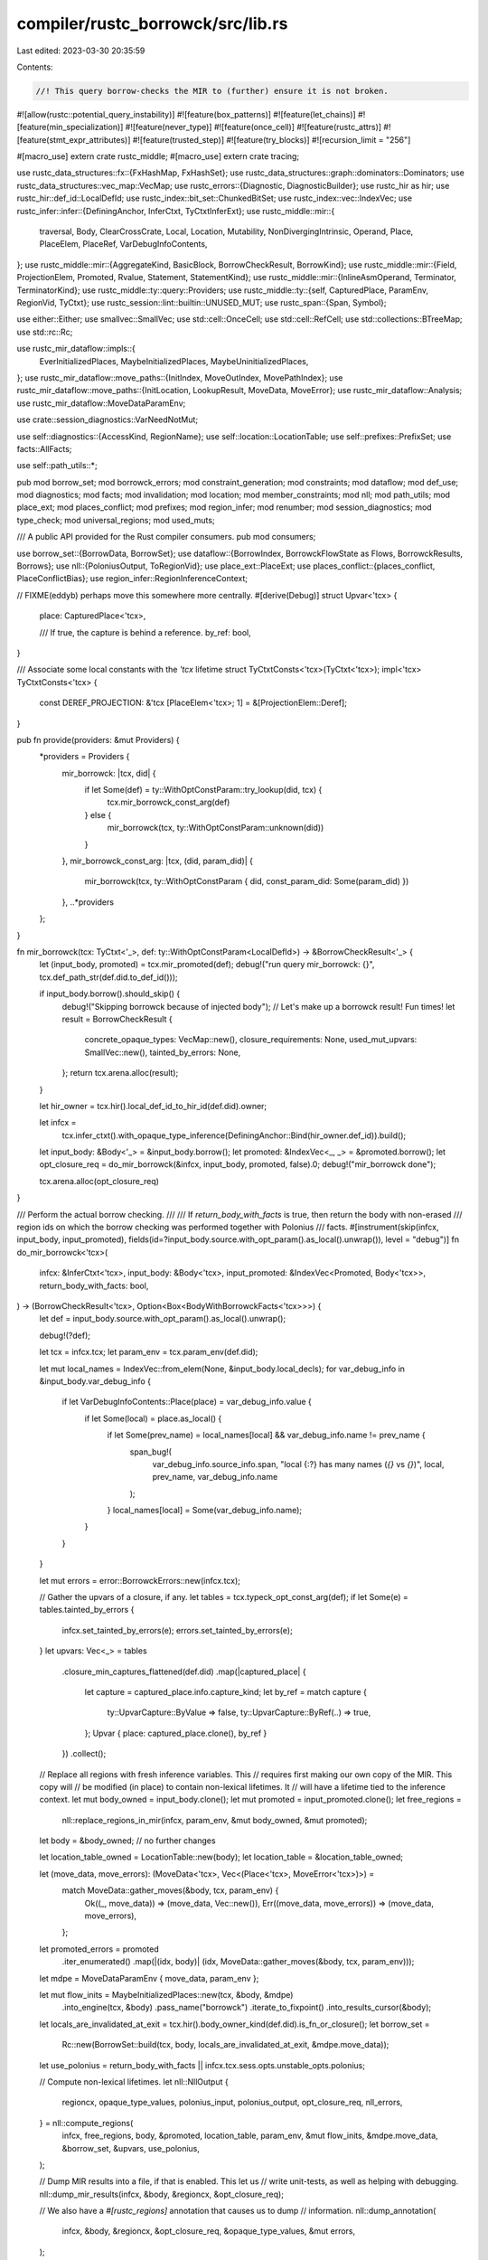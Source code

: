 compiler/rustc_borrowck/src/lib.rs
==================================

Last edited: 2023-03-30 20:35:59

Contents:

.. code-block:: rs

    //! This query borrow-checks the MIR to (further) ensure it is not broken.

#![allow(rustc::potential_query_instability)]
#![feature(box_patterns)]
#![feature(let_chains)]
#![feature(min_specialization)]
#![feature(never_type)]
#![feature(once_cell)]
#![feature(rustc_attrs)]
#![feature(stmt_expr_attributes)]
#![feature(trusted_step)]
#![feature(try_blocks)]
#![recursion_limit = "256"]

#[macro_use]
extern crate rustc_middle;
#[macro_use]
extern crate tracing;

use rustc_data_structures::fx::{FxHashMap, FxHashSet};
use rustc_data_structures::graph::dominators::Dominators;
use rustc_data_structures::vec_map::VecMap;
use rustc_errors::{Diagnostic, DiagnosticBuilder};
use rustc_hir as hir;
use rustc_hir::def_id::LocalDefId;
use rustc_index::bit_set::ChunkedBitSet;
use rustc_index::vec::IndexVec;
use rustc_infer::infer::{DefiningAnchor, InferCtxt, TyCtxtInferExt};
use rustc_middle::mir::{
    traversal, Body, ClearCrossCrate, Local, Location, Mutability, NonDivergingIntrinsic, Operand,
    Place, PlaceElem, PlaceRef, VarDebugInfoContents,
};
use rustc_middle::mir::{AggregateKind, BasicBlock, BorrowCheckResult, BorrowKind};
use rustc_middle::mir::{Field, ProjectionElem, Promoted, Rvalue, Statement, StatementKind};
use rustc_middle::mir::{InlineAsmOperand, Terminator, TerminatorKind};
use rustc_middle::ty::query::Providers;
use rustc_middle::ty::{self, CapturedPlace, ParamEnv, RegionVid, TyCtxt};
use rustc_session::lint::builtin::UNUSED_MUT;
use rustc_span::{Span, Symbol};

use either::Either;
use smallvec::SmallVec;
use std::cell::OnceCell;
use std::cell::RefCell;
use std::collections::BTreeMap;
use std::rc::Rc;

use rustc_mir_dataflow::impls::{
    EverInitializedPlaces, MaybeInitializedPlaces, MaybeUninitializedPlaces,
};
use rustc_mir_dataflow::move_paths::{InitIndex, MoveOutIndex, MovePathIndex};
use rustc_mir_dataflow::move_paths::{InitLocation, LookupResult, MoveData, MoveError};
use rustc_mir_dataflow::Analysis;
use rustc_mir_dataflow::MoveDataParamEnv;

use crate::session_diagnostics::VarNeedNotMut;

use self::diagnostics::{AccessKind, RegionName};
use self::location::LocationTable;
use self::prefixes::PrefixSet;
use facts::AllFacts;

use self::path_utils::*;

pub mod borrow_set;
mod borrowck_errors;
mod constraint_generation;
mod constraints;
mod dataflow;
mod def_use;
mod diagnostics;
mod facts;
mod invalidation;
mod location;
mod member_constraints;
mod nll;
mod path_utils;
mod place_ext;
mod places_conflict;
mod prefixes;
mod region_infer;
mod renumber;
mod session_diagnostics;
mod type_check;
mod universal_regions;
mod used_muts;

/// A public API provided for the Rust compiler consumers.
pub mod consumers;

use borrow_set::{BorrowData, BorrowSet};
use dataflow::{BorrowIndex, BorrowckFlowState as Flows, BorrowckResults, Borrows};
use nll::{PoloniusOutput, ToRegionVid};
use place_ext::PlaceExt;
use places_conflict::{places_conflict, PlaceConflictBias};
use region_infer::RegionInferenceContext;

// FIXME(eddyb) perhaps move this somewhere more centrally.
#[derive(Debug)]
struct Upvar<'tcx> {
    place: CapturedPlace<'tcx>,

    /// If true, the capture is behind a reference.
    by_ref: bool,
}

/// Associate some local constants with the `'tcx` lifetime
struct TyCtxtConsts<'tcx>(TyCtxt<'tcx>);
impl<'tcx> TyCtxtConsts<'tcx> {
    const DEREF_PROJECTION: &'tcx [PlaceElem<'tcx>; 1] = &[ProjectionElem::Deref];
}

pub fn provide(providers: &mut Providers) {
    *providers = Providers {
        mir_borrowck: |tcx, did| {
            if let Some(def) = ty::WithOptConstParam::try_lookup(did, tcx) {
                tcx.mir_borrowck_const_arg(def)
            } else {
                mir_borrowck(tcx, ty::WithOptConstParam::unknown(did))
            }
        },
        mir_borrowck_const_arg: |tcx, (did, param_did)| {
            mir_borrowck(tcx, ty::WithOptConstParam { did, const_param_did: Some(param_did) })
        },
        ..*providers
    };
}

fn mir_borrowck(tcx: TyCtxt<'_>, def: ty::WithOptConstParam<LocalDefId>) -> &BorrowCheckResult<'_> {
    let (input_body, promoted) = tcx.mir_promoted(def);
    debug!("run query mir_borrowck: {}", tcx.def_path_str(def.did.to_def_id()));

    if input_body.borrow().should_skip() {
        debug!("Skipping borrowck because of injected body");
        // Let's make up a borrowck result! Fun times!
        let result = BorrowCheckResult {
            concrete_opaque_types: VecMap::new(),
            closure_requirements: None,
            used_mut_upvars: SmallVec::new(),
            tainted_by_errors: None,
        };
        return tcx.arena.alloc(result);
    }

    let hir_owner = tcx.hir().local_def_id_to_hir_id(def.did).owner;

    let infcx =
        tcx.infer_ctxt().with_opaque_type_inference(DefiningAnchor::Bind(hir_owner.def_id)).build();
    let input_body: &Body<'_> = &input_body.borrow();
    let promoted: &IndexVec<_, _> = &promoted.borrow();
    let opt_closure_req = do_mir_borrowck(&infcx, input_body, promoted, false).0;
    debug!("mir_borrowck done");

    tcx.arena.alloc(opt_closure_req)
}

/// Perform the actual borrow checking.
///
/// If `return_body_with_facts` is true, then return the body with non-erased
/// region ids on which the borrow checking was performed together with Polonius
/// facts.
#[instrument(skip(infcx, input_body, input_promoted), fields(id=?input_body.source.with_opt_param().as_local().unwrap()), level = "debug")]
fn do_mir_borrowck<'tcx>(
    infcx: &InferCtxt<'tcx>,
    input_body: &Body<'tcx>,
    input_promoted: &IndexVec<Promoted, Body<'tcx>>,
    return_body_with_facts: bool,
) -> (BorrowCheckResult<'tcx>, Option<Box<BodyWithBorrowckFacts<'tcx>>>) {
    let def = input_body.source.with_opt_param().as_local().unwrap();

    debug!(?def);

    let tcx = infcx.tcx;
    let param_env = tcx.param_env(def.did);

    let mut local_names = IndexVec::from_elem(None, &input_body.local_decls);
    for var_debug_info in &input_body.var_debug_info {
        if let VarDebugInfoContents::Place(place) = var_debug_info.value {
            if let Some(local) = place.as_local() {
                if let Some(prev_name) = local_names[local] && var_debug_info.name != prev_name {
                    span_bug!(
                        var_debug_info.source_info.span,
                        "local {:?} has many names (`{}` vs `{}`)",
                        local,
                        prev_name,
                        var_debug_info.name
                    );
                }
                local_names[local] = Some(var_debug_info.name);
            }
        }
    }

    let mut errors = error::BorrowckErrors::new(infcx.tcx);

    // Gather the upvars of a closure, if any.
    let tables = tcx.typeck_opt_const_arg(def);
    if let Some(e) = tables.tainted_by_errors {
        infcx.set_tainted_by_errors(e);
        errors.set_tainted_by_errors(e);
    }
    let upvars: Vec<_> = tables
        .closure_min_captures_flattened(def.did)
        .map(|captured_place| {
            let capture = captured_place.info.capture_kind;
            let by_ref = match capture {
                ty::UpvarCapture::ByValue => false,
                ty::UpvarCapture::ByRef(..) => true,
            };
            Upvar { place: captured_place.clone(), by_ref }
        })
        .collect();

    // Replace all regions with fresh inference variables. This
    // requires first making our own copy of the MIR. This copy will
    // be modified (in place) to contain non-lexical lifetimes. It
    // will have a lifetime tied to the inference context.
    let mut body_owned = input_body.clone();
    let mut promoted = input_promoted.clone();
    let free_regions =
        nll::replace_regions_in_mir(infcx, param_env, &mut body_owned, &mut promoted);
    let body = &body_owned; // no further changes

    let location_table_owned = LocationTable::new(body);
    let location_table = &location_table_owned;

    let (move_data, move_errors): (MoveData<'tcx>, Vec<(Place<'tcx>, MoveError<'tcx>)>) =
        match MoveData::gather_moves(&body, tcx, param_env) {
            Ok((_, move_data)) => (move_data, Vec::new()),
            Err((move_data, move_errors)) => (move_data, move_errors),
        };
    let promoted_errors = promoted
        .iter_enumerated()
        .map(|(idx, body)| (idx, MoveData::gather_moves(&body, tcx, param_env)));

    let mdpe = MoveDataParamEnv { move_data, param_env };

    let mut flow_inits = MaybeInitializedPlaces::new(tcx, &body, &mdpe)
        .into_engine(tcx, &body)
        .pass_name("borrowck")
        .iterate_to_fixpoint()
        .into_results_cursor(&body);

    let locals_are_invalidated_at_exit = tcx.hir().body_owner_kind(def.did).is_fn_or_closure();
    let borrow_set =
        Rc::new(BorrowSet::build(tcx, body, locals_are_invalidated_at_exit, &mdpe.move_data));

    let use_polonius = return_body_with_facts || infcx.tcx.sess.opts.unstable_opts.polonius;

    // Compute non-lexical lifetimes.
    let nll::NllOutput {
        regioncx,
        opaque_type_values,
        polonius_input,
        polonius_output,
        opt_closure_req,
        nll_errors,
    } = nll::compute_regions(
        infcx,
        free_regions,
        body,
        &promoted,
        location_table,
        param_env,
        &mut flow_inits,
        &mdpe.move_data,
        &borrow_set,
        &upvars,
        use_polonius,
    );

    // Dump MIR results into a file, if that is enabled. This let us
    // write unit-tests, as well as helping with debugging.
    nll::dump_mir_results(infcx, &body, &regioncx, &opt_closure_req);

    // We also have a `#[rustc_regions]` annotation that causes us to dump
    // information.
    nll::dump_annotation(
        infcx,
        &body,
        &regioncx,
        &opt_closure_req,
        &opaque_type_values,
        &mut errors,
    );

    // The various `flow_*` structures can be large. We drop `flow_inits` here
    // so it doesn't overlap with the others below. This reduces peak memory
    // usage significantly on some benchmarks.
    drop(flow_inits);

    let regioncx = Rc::new(regioncx);

    let flow_borrows = Borrows::new(tcx, body, &regioncx, &borrow_set)
        .into_engine(tcx, body)
        .pass_name("borrowck")
        .iterate_to_fixpoint();
    let flow_uninits = MaybeUninitializedPlaces::new(tcx, body, &mdpe)
        .into_engine(tcx, body)
        .pass_name("borrowck")
        .iterate_to_fixpoint();
    let flow_ever_inits = EverInitializedPlaces::new(tcx, body, &mdpe)
        .into_engine(tcx, body)
        .pass_name("borrowck")
        .iterate_to_fixpoint();

    let movable_generator =
        // The first argument is the generator type passed by value
        if let Some(local) = body.local_decls.raw.get(1)
        // Get the interior types and substs which typeck computed
        && let ty::Generator(_, _, hir::Movability::Static) = local.ty.kind()
    {
        false
    } else {
        true
    };

    for (idx, move_data_results) in promoted_errors {
        let promoted_body = &promoted[idx];

        if let Err((move_data, move_errors)) = move_data_results {
            let mut promoted_mbcx = MirBorrowckCtxt {
                infcx,
                param_env,
                body: promoted_body,
                move_data: &move_data,
                location_table, // no need to create a real one for the promoted, it is not used
                movable_generator,
                fn_self_span_reported: Default::default(),
                locals_are_invalidated_at_exit,
                access_place_error_reported: Default::default(),
                reservation_error_reported: Default::default(),
                uninitialized_error_reported: Default::default(),
                regioncx: regioncx.clone(),
                used_mut: Default::default(),
                used_mut_upvars: SmallVec::new(),
                borrow_set: Rc::clone(&borrow_set),
                dominators: Default::default(),
                upvars: Vec::new(),
                local_names: IndexVec::from_elem(None, &promoted_body.local_decls),
                region_names: RefCell::default(),
                next_region_name: RefCell::new(1),
                polonius_output: None,
                errors,
            };
            promoted_mbcx.report_move_errors(move_errors);
            errors = promoted_mbcx.errors;
        };
    }

    let mut mbcx = MirBorrowckCtxt {
        infcx,
        param_env,
        body,
        move_data: &mdpe.move_data,
        location_table,
        movable_generator,
        locals_are_invalidated_at_exit,
        fn_self_span_reported: Default::default(),
        access_place_error_reported: Default::default(),
        reservation_error_reported: Default::default(),
        uninitialized_error_reported: Default::default(),
        regioncx: Rc::clone(&regioncx),
        used_mut: Default::default(),
        used_mut_upvars: SmallVec::new(),
        borrow_set: Rc::clone(&borrow_set),
        dominators: Default::default(),
        upvars,
        local_names,
        region_names: RefCell::default(),
        next_region_name: RefCell::new(1),
        polonius_output,
        errors,
    };

    // Compute and report region errors, if any.
    mbcx.report_region_errors(nll_errors);

    let results = BorrowckResults {
        ever_inits: flow_ever_inits,
        uninits: flow_uninits,
        borrows: flow_borrows,
    };

    mbcx.report_move_errors(move_errors);

    rustc_mir_dataflow::visit_results(
        body,
        traversal::reverse_postorder(body).map(|(bb, _)| bb),
        &results,
        &mut mbcx,
    );

    // For each non-user used mutable variable, check if it's been assigned from
    // a user-declared local. If so, then put that local into the used_mut set.
    // Note that this set is expected to be small - only upvars from closures
    // would have a chance of erroneously adding non-user-defined mutable vars
    // to the set.
    let temporary_used_locals: FxHashSet<Local> = mbcx
        .used_mut
        .iter()
        .filter(|&local| !mbcx.body.local_decls[*local].is_user_variable())
        .cloned()
        .collect();
    // For the remaining unused locals that are marked as mutable, we avoid linting any that
    // were never initialized. These locals may have been removed as unreachable code; or will be
    // linted as unused variables.
    let unused_mut_locals =
        mbcx.body.mut_vars_iter().filter(|local| !mbcx.used_mut.contains(local)).collect();
    mbcx.gather_used_muts(temporary_used_locals, unused_mut_locals);

    debug!("mbcx.used_mut: {:?}", mbcx.used_mut);
    let used_mut = std::mem::take(&mut mbcx.used_mut);
    for local in mbcx.body.mut_vars_and_args_iter().filter(|local| !used_mut.contains(local)) {
        let local_decl = &mbcx.body.local_decls[local];
        let lint_root = match &mbcx.body.source_scopes[local_decl.source_info.scope].local_data {
            ClearCrossCrate::Set(data) => data.lint_root,
            _ => continue,
        };

        // Skip over locals that begin with an underscore or have no name
        match mbcx.local_names[local] {
            Some(name) => {
                if name.as_str().starts_with('_') {
                    continue;
                }
            }
            None => continue,
        }

        let span = local_decl.source_info.span;
        if span.desugaring_kind().is_some() {
            // If the `mut` arises as part of a desugaring, we should ignore it.
            continue;
        }

        let mut_span = tcx.sess.source_map().span_until_non_whitespace(span);

        tcx.emit_spanned_lint(UNUSED_MUT, lint_root, span, VarNeedNotMut { span: mut_span })
    }

    let tainted_by_errors = mbcx.emit_errors();

    let result = BorrowCheckResult {
        concrete_opaque_types: opaque_type_values,
        closure_requirements: opt_closure_req,
        used_mut_upvars: mbcx.used_mut_upvars,
        tainted_by_errors,
    };

    let body_with_facts = if return_body_with_facts {
        let output_facts = mbcx.polonius_output.expect("Polonius output was not computed");
        Some(Box::new(BodyWithBorrowckFacts {
            body: body_owned,
            input_facts: *polonius_input.expect("Polonius input facts were not generated"),
            output_facts,
            location_table: location_table_owned,
        }))
    } else {
        None
    };

    debug!("do_mir_borrowck: result = {:#?}", result);

    (result, body_with_facts)
}

/// A `Body` with information computed by the borrow checker. This struct is
/// intended to be consumed by compiler consumers.
///
/// We need to include the MIR body here because the region identifiers must
/// match the ones in the Polonius facts.
pub struct BodyWithBorrowckFacts<'tcx> {
    /// A mir body that contains region identifiers.
    pub body: Body<'tcx>,
    /// Polonius input facts.
    pub input_facts: AllFacts,
    /// Polonius output facts.
    pub output_facts: Rc<self::nll::PoloniusOutput>,
    /// The table that maps Polonius points to locations in the table.
    pub location_table: LocationTable,
}

struct MirBorrowckCtxt<'cx, 'tcx> {
    infcx: &'cx InferCtxt<'tcx>,
    param_env: ParamEnv<'tcx>,
    body: &'cx Body<'tcx>,
    move_data: &'cx MoveData<'tcx>,

    /// Map from MIR `Location` to `LocationIndex`; created
    /// when MIR borrowck begins.
    location_table: &'cx LocationTable,

    movable_generator: bool,
    /// This keeps track of whether local variables are free-ed when the function
    /// exits even without a `StorageDead`, which appears to be the case for
    /// constants.
    ///
    /// I'm not sure this is the right approach - @eddyb could you try and
    /// figure this out?
    locals_are_invalidated_at_exit: bool,
    /// This field keeps track of when borrow errors are reported in the access_place function
    /// so that there is no duplicate reporting. This field cannot also be used for the conflicting
    /// borrow errors that is handled by the `reservation_error_reported` field as the inclusion
    /// of the `Span` type (while required to mute some errors) stops the muting of the reservation
    /// errors.
    access_place_error_reported: FxHashSet<(Place<'tcx>, Span)>,
    /// This field keeps track of when borrow conflict errors are reported
    /// for reservations, so that we don't report seemingly duplicate
    /// errors for corresponding activations.
    //
    // FIXME: ideally this would be a set of `BorrowIndex`, not `Place`s,
    // but it is currently inconvenient to track down the `BorrowIndex`
    // at the time we detect and report a reservation error.
    reservation_error_reported: FxHashSet<Place<'tcx>>,
    /// This fields keeps track of the `Span`s that we have
    /// used to report extra information for `FnSelfUse`, to avoid
    /// unnecessarily verbose errors.
    fn_self_span_reported: FxHashSet<Span>,
    /// This field keeps track of errors reported in the checking of uninitialized variables,
    /// so that we don't report seemingly duplicate errors.
    uninitialized_error_reported: FxHashSet<PlaceRef<'tcx>>,
    /// This field keeps track of all the local variables that are declared mut and are mutated.
    /// Used for the warning issued by an unused mutable local variable.
    used_mut: FxHashSet<Local>,
    /// If the function we're checking is a closure, then we'll need to report back the list of
    /// mutable upvars that have been used. This field keeps track of them.
    used_mut_upvars: SmallVec<[Field; 8]>,
    /// Region inference context. This contains the results from region inference and lets us e.g.
    /// find out which CFG points are contained in each borrow region.
    regioncx: Rc<RegionInferenceContext<'tcx>>,

    /// The set of borrows extracted from the MIR
    borrow_set: Rc<BorrowSet<'tcx>>,

    /// Dominators for MIR
    dominators: OnceCell<Dominators<BasicBlock>>,

    /// Information about upvars not necessarily preserved in types or MIR
    upvars: Vec<Upvar<'tcx>>,

    /// Names of local (user) variables (extracted from `var_debug_info`).
    local_names: IndexVec<Local, Option<Symbol>>,

    /// Record the region names generated for each region in the given
    /// MIR def so that we can reuse them later in help/error messages.
    region_names: RefCell<FxHashMap<RegionVid, RegionName>>,

    /// The counter for generating new region names.
    next_region_name: RefCell<usize>,

    /// Results of Polonius analysis.
    polonius_output: Option<Rc<PoloniusOutput>>,

    errors: error::BorrowckErrors<'tcx>,
}

// Check that:
// 1. assignments are always made to mutable locations (FIXME: does that still really go here?)
// 2. loans made in overlapping scopes do not conflict
// 3. assignments do not affect things loaned out as immutable
// 4. moves do not affect things loaned out in any way
impl<'cx, 'tcx> rustc_mir_dataflow::ResultsVisitor<'cx, 'tcx> for MirBorrowckCtxt<'cx, 'tcx> {
    type FlowState = Flows<'cx, 'tcx>;

    fn visit_statement_before_primary_effect(
        &mut self,
        flow_state: &Flows<'cx, 'tcx>,
        stmt: &'cx Statement<'tcx>,
        location: Location,
    ) {
        debug!("MirBorrowckCtxt::process_statement({:?}, {:?}): {:?}", location, stmt, flow_state);
        let span = stmt.source_info.span;

        self.check_activations(location, span, flow_state);

        match &stmt.kind {
            StatementKind::Assign(box (lhs, rhs)) => {
                self.consume_rvalue(location, (rhs, span), flow_state);

                self.mutate_place(location, (*lhs, span), Shallow(None), flow_state);
            }
            StatementKind::FakeRead(box (_, place)) => {
                // Read for match doesn't access any memory and is used to
                // assert that a place is safe and live. So we don't have to
                // do any checks here.
                //
                // FIXME: Remove check that the place is initialized. This is
                // needed for now because matches don't have never patterns yet.
                // So this is the only place we prevent
                //      let x: !;
                //      match x {};
                // from compiling.
                self.check_if_path_or_subpath_is_moved(
                    location,
                    InitializationRequiringAction::Use,
                    (place.as_ref(), span),
                    flow_state,
                );
            }
            StatementKind::Intrinsic(box kind) => match kind {
                NonDivergingIntrinsic::Assume(op) => self.consume_operand(location, (op, span), flow_state),
                NonDivergingIntrinsic::CopyNonOverlapping(..) => span_bug!(
                    span,
                    "Unexpected CopyNonOverlapping, should only appear after lower_intrinsics",
                )
            }
            // Only relevant for mir typeck
            StatementKind::AscribeUserType(..)
            // Doesn't have any language semantics
            | StatementKind::Coverage(..)
            // Does not actually affect borrowck
            | StatementKind::StorageLive(..) => {}
            StatementKind::StorageDead(local) => {
                self.access_place(
                    location,
                    (Place::from(*local), span),
                    (Shallow(None), Write(WriteKind::StorageDeadOrDrop)),
                    LocalMutationIsAllowed::Yes,
                    flow_state,
                );
            }
            StatementKind::Nop
            | StatementKind::Retag { .. }
            | StatementKind::Deinit(..)
            | StatementKind::SetDiscriminant { .. } => {
                bug!("Statement not allowed in this MIR phase")
            }
        }
    }

    fn visit_terminator_before_primary_effect(
        &mut self,
        flow_state: &Flows<'cx, 'tcx>,
        term: &'cx Terminator<'tcx>,
        loc: Location,
    ) {
        debug!("MirBorrowckCtxt::process_terminator({:?}, {:?}): {:?}", loc, term, flow_state);
        let span = term.source_info.span;

        self.check_activations(loc, span, flow_state);

        match &term.kind {
            TerminatorKind::SwitchInt { discr, targets: _ } => {
                self.consume_operand(loc, (discr, span), flow_state);
            }
            TerminatorKind::Drop { place, target: _, unwind: _ } => {
                debug!(
                    "visit_terminator_drop \
                     loc: {:?} term: {:?} place: {:?} span: {:?}",
                    loc, term, place, span
                );

                self.access_place(
                    loc,
                    (*place, span),
                    (AccessDepth::Drop, Write(WriteKind::StorageDeadOrDrop)),
                    LocalMutationIsAllowed::Yes,
                    flow_state,
                );
            }
            TerminatorKind::DropAndReplace {
                place: drop_place,
                value: new_value,
                target: _,
                unwind: _,
            } => {
                self.mutate_place(loc, (*drop_place, span), Deep, flow_state);
                self.consume_operand(loc, (new_value, span), flow_state);
            }
            TerminatorKind::Call {
                func,
                args,
                destination,
                target: _,
                cleanup: _,
                from_hir_call: _,
                fn_span: _,
            } => {
                self.consume_operand(loc, (func, span), flow_state);
                for arg in args {
                    self.consume_operand(loc, (arg, span), flow_state);
                }
                self.mutate_place(loc, (*destination, span), Deep, flow_state);
            }
            TerminatorKind::Assert { cond, expected: _, msg, target: _, cleanup: _ } => {
                self.consume_operand(loc, (cond, span), flow_state);
                use rustc_middle::mir::AssertKind;
                if let AssertKind::BoundsCheck { len, index } = msg {
                    self.consume_operand(loc, (len, span), flow_state);
                    self.consume_operand(loc, (index, span), flow_state);
                }
            }

            TerminatorKind::Yield { value, resume: _, resume_arg, drop: _ } => {
                self.consume_operand(loc, (value, span), flow_state);
                self.mutate_place(loc, (*resume_arg, span), Deep, flow_state);
            }

            TerminatorKind::InlineAsm {
                template: _,
                operands,
                options: _,
                line_spans: _,
                destination: _,
                cleanup: _,
            } => {
                for op in operands {
                    match op {
                        InlineAsmOperand::In { reg: _, value } => {
                            self.consume_operand(loc, (value, span), flow_state);
                        }
                        InlineAsmOperand::Out { reg: _, late: _, place, .. } => {
                            if let Some(place) = place {
                                self.mutate_place(loc, (*place, span), Shallow(None), flow_state);
                            }
                        }
                        InlineAsmOperand::InOut { reg: _, late: _, in_value, out_place } => {
                            self.consume_operand(loc, (in_value, span), flow_state);
                            if let &Some(out_place) = out_place {
                                self.mutate_place(
                                    loc,
                                    (out_place, span),
                                    Shallow(None),
                                    flow_state,
                                );
                            }
                        }
                        InlineAsmOperand::Const { value: _ }
                        | InlineAsmOperand::SymFn { value: _ }
                        | InlineAsmOperand::SymStatic { def_id: _ } => {}
                    }
                }
            }

            TerminatorKind::Goto { target: _ }
            | TerminatorKind::Abort
            | TerminatorKind::Unreachable
            | TerminatorKind::Resume
            | TerminatorKind::Return
            | TerminatorKind::GeneratorDrop
            | TerminatorKind::FalseEdge { real_target: _, imaginary_target: _ }
            | TerminatorKind::FalseUnwind { real_target: _, unwind: _ } => {
                // no data used, thus irrelevant to borrowck
            }
        }
    }

    fn visit_terminator_after_primary_effect(
        &mut self,
        flow_state: &Flows<'cx, 'tcx>,
        term: &'cx Terminator<'tcx>,
        loc: Location,
    ) {
        let span = term.source_info.span;

        match term.kind {
            TerminatorKind::Yield { value: _, resume: _, resume_arg: _, drop: _ } => {
                if self.movable_generator {
                    // Look for any active borrows to locals
                    let borrow_set = self.borrow_set.clone();
                    for i in flow_state.borrows.iter() {
                        let borrow = &borrow_set[i];
                        self.check_for_local_borrow(borrow, span);
                    }
                }
            }

            TerminatorKind::Resume | TerminatorKind::Return | TerminatorKind::GeneratorDrop => {
                // Returning from the function implicitly kills storage for all locals and statics.
                // Often, the storage will already have been killed by an explicit
                // StorageDead, but we don't always emit those (notably on unwind paths),
                // so this "extra check" serves as a kind of backup.
                let borrow_set = self.borrow_set.clone();
                for i in flow_state.borrows.iter() {
                    let borrow = &borrow_set[i];
                    self.check_for_invalidation_at_exit(loc, borrow, span);
                }
            }

            TerminatorKind::Abort
            | TerminatorKind::Assert { .. }
            | TerminatorKind::Call { .. }
            | TerminatorKind::Drop { .. }
            | TerminatorKind::DropAndReplace { .. }
            | TerminatorKind::FalseEdge { real_target: _, imaginary_target: _ }
            | TerminatorKind::FalseUnwind { real_target: _, unwind: _ }
            | TerminatorKind::Goto { .. }
            | TerminatorKind::SwitchInt { .. }
            | TerminatorKind::Unreachable
            | TerminatorKind::InlineAsm { .. } => {}
        }
    }
}

use self::AccessDepth::{Deep, Shallow};
use self::ReadOrWrite::{Activation, Read, Reservation, Write};

#[derive(Copy, Clone, PartialEq, Eq, Debug)]
enum ArtificialField {
    ArrayLength,
    ShallowBorrow,
}

#[derive(Copy, Clone, PartialEq, Eq, Debug)]
enum AccessDepth {
    /// From the RFC: "A *shallow* access means that the immediate
    /// fields reached at P are accessed, but references or pointers
    /// found within are not dereferenced. Right now, the only access
    /// that is shallow is an assignment like `x = ...;`, which would
    /// be a *shallow write* of `x`."
    Shallow(Option<ArtificialField>),

    /// From the RFC: "A *deep* access means that all data reachable
    /// through the given place may be invalidated or accesses by
    /// this action."
    Deep,

    /// Access is Deep only when there is a Drop implementation that
    /// can reach the data behind the reference.
    Drop,
}

/// Kind of access to a value: read or write
/// (For informational purposes only)
#[derive(Copy, Clone, PartialEq, Eq, Debug)]
enum ReadOrWrite {
    /// From the RFC: "A *read* means that the existing data may be
    /// read, but will not be changed."
    Read(ReadKind),

    /// From the RFC: "A *write* means that the data may be mutated to
    /// new values or otherwise invalidated (for example, it could be
    /// de-initialized, as in a move operation).
    Write(WriteKind),

    /// For two-phase borrows, we distinguish a reservation (which is treated
    /// like a Read) from an activation (which is treated like a write), and
    /// each of those is furthermore distinguished from Reads/Writes above.
    Reservation(WriteKind),
    Activation(WriteKind, BorrowIndex),
}

/// Kind of read access to a value
/// (For informational purposes only)
#[derive(Copy, Clone, PartialEq, Eq, Debug)]
enum ReadKind {
    Borrow(BorrowKind),
    Copy,
}

/// Kind of write access to a value
/// (For informational purposes only)
#[derive(Copy, Clone, PartialEq, Eq, Debug)]
enum WriteKind {
    StorageDeadOrDrop,
    MutableBorrow(BorrowKind),
    Mutate,
    Move,
}

/// When checking permissions for a place access, this flag is used to indicate that an immutable
/// local place can be mutated.
//
// FIXME: @nikomatsakis suggested that this flag could be removed with the following modifications:
// - Split `is_mutable()` into `is_assignable()` (can be directly assigned) and
//   `is_declared_mutable()`.
// - Take flow state into consideration in `is_assignable()` for local variables.
#[derive(Copy, Clone, PartialEq, Eq, Debug)]
enum LocalMutationIsAllowed {
    Yes,
    /// We want use of immutable upvars to cause a "write to immutable upvar"
    /// error, not an "reassignment" error.
    ExceptUpvars,
    No,
}

#[derive(Copy, Clone, Debug)]
enum InitializationRequiringAction {
    Borrow,
    MatchOn,
    Use,
    Assignment,
    PartialAssignment,
}

struct RootPlace<'tcx> {
    place_local: Local,
    place_projection: &'tcx [PlaceElem<'tcx>],
    is_local_mutation_allowed: LocalMutationIsAllowed,
}

impl InitializationRequiringAction {
    fn as_noun(self) -> &'static str {
        match self {
            InitializationRequiringAction::Borrow => "borrow",
            InitializationRequiringAction::MatchOn => "use", // no good noun
            InitializationRequiringAction::Use => "use",
            InitializationRequiringAction::Assignment => "assign",
            InitializationRequiringAction::PartialAssignment => "assign to part",
        }
    }

    fn as_verb_in_past_tense(self) -> &'static str {
        match self {
            InitializationRequiringAction::Borrow => "borrowed",
            InitializationRequiringAction::MatchOn => "matched on",
            InitializationRequiringAction::Use => "used",
            InitializationRequiringAction::Assignment => "assigned",
            InitializationRequiringAction::PartialAssignment => "partially assigned",
        }
    }

    fn as_general_verb_in_past_tense(self) -> &'static str {
        match self {
            InitializationRequiringAction::Borrow
            | InitializationRequiringAction::MatchOn
            | InitializationRequiringAction::Use => "used",
            InitializationRequiringAction::Assignment => "assigned",
            InitializationRequiringAction::PartialAssignment => "partially assigned",
        }
    }
}

impl<'cx, 'tcx> MirBorrowckCtxt<'cx, 'tcx> {
    fn body(&self) -> &'cx Body<'tcx> {
        self.body
    }

    /// Checks an access to the given place to see if it is allowed. Examines the set of borrows
    /// that are in scope, as well as which paths have been initialized, to ensure that (a) the
    /// place is initialized and (b) it is not borrowed in some way that would prevent this
    /// access.
    ///
    /// Returns `true` if an error is reported.
    fn access_place(
        &mut self,
        location: Location,
        place_span: (Place<'tcx>, Span),
        kind: (AccessDepth, ReadOrWrite),
        is_local_mutation_allowed: LocalMutationIsAllowed,
        flow_state: &Flows<'cx, 'tcx>,
    ) {
        let (sd, rw) = kind;

        if let Activation(_, borrow_index) = rw {
            if self.reservation_error_reported.contains(&place_span.0) {
                debug!(
                    "skipping access_place for activation of invalid reservation \
                     place: {:?} borrow_index: {:?}",
                    place_span.0, borrow_index
                );
                return;
            }
        }

        // Check is_empty() first because it's the common case, and doing that
        // way we avoid the clone() call.
        if !self.access_place_error_reported.is_empty()
            && self.access_place_error_reported.contains(&(place_span.0, place_span.1))
        {
            debug!(
                "access_place: suppressing error place_span=`{:?}` kind=`{:?}`",
                place_span, kind
            );
            return;
        }

        let mutability_error = self.check_access_permissions(
            place_span,
            rw,
            is_local_mutation_allowed,
            flow_state,
            location,
        );
        let conflict_error =
            self.check_access_for_conflict(location, place_span, sd, rw, flow_state);

        if conflict_error || mutability_error {
            debug!("access_place: logging error place_span=`{:?}` kind=`{:?}`", place_span, kind);
            self.access_place_error_reported.insert((place_span.0, place_span.1));
        }
    }

    #[instrument(level = "debug", skip(self, flow_state))]
    fn check_access_for_conflict(
        &mut self,
        location: Location,
        place_span: (Place<'tcx>, Span),
        sd: AccessDepth,
        rw: ReadOrWrite,
        flow_state: &Flows<'cx, 'tcx>,
    ) -> bool {
        let mut error_reported = false;
        let tcx = self.infcx.tcx;
        let body = self.body;
        let borrow_set = self.borrow_set.clone();

        // Use polonius output if it has been enabled.
        let polonius_output = self.polonius_output.clone();
        let borrows_in_scope = if let Some(polonius) = &polonius_output {
            let location = self.location_table.start_index(location);
            Either::Left(polonius.errors_at(location).iter().copied())
        } else {
            Either::Right(flow_state.borrows.iter())
        };

        each_borrow_involving_path(
            self,
            tcx,
            body,
            location,
            (sd, place_span.0),
            &borrow_set,
            borrows_in_scope,
            |this, borrow_index, borrow| match (rw, borrow.kind) {
                // Obviously an activation is compatible with its own
                // reservation (or even prior activating uses of same
                // borrow); so don't check if they interfere.
                //
                // NOTE: *reservations* do conflict with themselves;
                // thus aren't injecting unsoundness w/ this check.)
                (Activation(_, activating), _) if activating == borrow_index => {
                    debug!(
                        "check_access_for_conflict place_span: {:?} sd: {:?} rw: {:?} \
                         skipping {:?} b/c activation of same borrow_index",
                        place_span,
                        sd,
                        rw,
                        (borrow_index, borrow),
                    );
                    Control::Continue
                }

                (Read(_), BorrowKind::Shared | BorrowKind::Shallow)
                | (
                    Read(ReadKind::Borrow(BorrowKind::Shallow)),
                    BorrowKind::Unique | BorrowKind::Mut { .. },
                ) => Control::Continue,

                (Reservation(_), BorrowKind::Shallow | BorrowKind::Shared) => {
                    // This used to be a future compatibility warning (to be
                    // disallowed on NLL). See rust-lang/rust#56254
                    Control::Continue
                }

                (Write(WriteKind::Move), BorrowKind::Shallow) => {
                    // Handled by initialization checks.
                    Control::Continue
                }

                (Read(kind), BorrowKind::Unique | BorrowKind::Mut { .. }) => {
                    // Reading from mere reservations of mutable-borrows is OK.
                    if !is_active(this.dominators(), borrow, location) {
                        assert!(allow_two_phase_borrow(borrow.kind));
                        return Control::Continue;
                    }

                    error_reported = true;
                    match kind {
                        ReadKind::Copy => {
                            let err = this
                                .report_use_while_mutably_borrowed(location, place_span, borrow);
                            this.buffer_error(err);
                        }
                        ReadKind::Borrow(bk) => {
                            let err =
                                this.report_conflicting_borrow(location, place_span, bk, borrow);
                            this.buffer_error(err);
                        }
                    }
                    Control::Break
                }

                (Reservation(kind) | Activation(kind, _) | Write(kind), _) => {
                    match rw {
                        Reservation(..) => {
                            debug!(
                                "recording invalid reservation of \
                                 place: {:?}",
                                place_span.0
                            );
                            this.reservation_error_reported.insert(place_span.0);
                        }
                        Activation(_, activating) => {
                            debug!(
                                "observing check_place for activation of \
                                 borrow_index: {:?}",
                                activating
                            );
                        }
                        Read(..) | Write(..) => {}
                    }

                    error_reported = true;
                    match kind {
                        WriteKind::MutableBorrow(bk) => {
                            let err =
                                this.report_conflicting_borrow(location, place_span, bk, borrow);
                            this.buffer_error(err);
                        }
                        WriteKind::StorageDeadOrDrop => this
                            .report_borrowed_value_does_not_live_long_enough(
                                location,
                                borrow,
                                place_span,
                                Some(kind),
                            ),
                        WriteKind::Mutate => {
                            this.report_illegal_mutation_of_borrowed(location, place_span, borrow)
                        }
                        WriteKind::Move => {
                            this.report_move_out_while_borrowed(location, place_span, borrow)
                        }
                    }
                    Control::Break
                }
            },
        );

        error_reported
    }

    fn mutate_place(
        &mut self,
        location: Location,
        place_span: (Place<'tcx>, Span),
        kind: AccessDepth,
        flow_state: &Flows<'cx, 'tcx>,
    ) {
        // Write of P[i] or *P requires P init'd.
        self.check_if_assigned_path_is_moved(location, place_span, flow_state);

        self.access_place(
            location,
            place_span,
            (kind, Write(WriteKind::Mutate)),
            LocalMutationIsAllowed::No,
            flow_state,
        );
    }

    fn consume_rvalue(
        &mut self,
        location: Location,
        (rvalue, span): (&'cx Rvalue<'tcx>, Span),
        flow_state: &Flows<'cx, 'tcx>,
    ) {
        match rvalue {
            &Rvalue::Ref(_ /*rgn*/, bk, place) => {
                let access_kind = match bk {
                    BorrowKind::Shallow => {
                        (Shallow(Some(ArtificialField::ShallowBorrow)), Read(ReadKind::Borrow(bk)))
                    }
                    BorrowKind::Shared => (Deep, Read(ReadKind::Borrow(bk))),
                    BorrowKind::Unique | BorrowKind::Mut { .. } => {
                        let wk = WriteKind::MutableBorrow(bk);
                        if allow_two_phase_borrow(bk) {
                            (Deep, Reservation(wk))
                        } else {
                            (Deep, Write(wk))
                        }
                    }
                };

                self.access_place(
                    location,
                    (place, span),
                    access_kind,
                    LocalMutationIsAllowed::No,
                    flow_state,
                );

                let action = if bk == BorrowKind::Shallow {
                    InitializationRequiringAction::MatchOn
                } else {
                    InitializationRequiringAction::Borrow
                };

                self.check_if_path_or_subpath_is_moved(
                    location,
                    action,
                    (place.as_ref(), span),
                    flow_state,
                );
            }

            &Rvalue::AddressOf(mutability, place) => {
                let access_kind = match mutability {
                    Mutability::Mut => (
                        Deep,
                        Write(WriteKind::MutableBorrow(BorrowKind::Mut {
                            allow_two_phase_borrow: false,
                        })),
                    ),
                    Mutability::Not => (Deep, Read(ReadKind::Borrow(BorrowKind::Shared))),
                };

                self.access_place(
                    location,
                    (place, span),
                    access_kind,
                    LocalMutationIsAllowed::No,
                    flow_state,
                );

                self.check_if_path_or_subpath_is_moved(
                    location,
                    InitializationRequiringAction::Borrow,
                    (place.as_ref(), span),
                    flow_state,
                );
            }

            Rvalue::ThreadLocalRef(_) => {}

            Rvalue::Use(operand)
            | Rvalue::Repeat(operand, _)
            | Rvalue::UnaryOp(_ /*un_op*/, operand)
            | Rvalue::Cast(_ /*cast_kind*/, operand, _ /*ty*/)
            | Rvalue::ShallowInitBox(operand, _ /*ty*/) => {
                self.consume_operand(location, (operand, span), flow_state)
            }

            &Rvalue::CopyForDeref(place) => {
                self.access_place(
                    location,
                    (place, span),
                    (Deep, Read(ReadKind::Copy)),
                    LocalMutationIsAllowed::No,
                    flow_state,
                );

                // Finally, check if path was already moved.
                self.check_if_path_or_subpath_is_moved(
                    location,
                    InitializationRequiringAction::Use,
                    (place.as_ref(), span),
                    flow_state,
                );
            }

            &(Rvalue::Len(place) | Rvalue::Discriminant(place)) => {
                let af = match *rvalue {
                    Rvalue::Len(..) => Some(ArtificialField::ArrayLength),
                    Rvalue::Discriminant(..) => None,
                    _ => unreachable!(),
                };
                self.access_place(
                    location,
                    (place, span),
                    (Shallow(af), Read(ReadKind::Copy)),
                    LocalMutationIsAllowed::No,
                    flow_state,
                );
                self.check_if_path_or_subpath_is_moved(
                    location,
                    InitializationRequiringAction::Use,
                    (place.as_ref(), span),
                    flow_state,
                );
            }

            Rvalue::BinaryOp(_bin_op, box (operand1, operand2))
            | Rvalue::CheckedBinaryOp(_bin_op, box (operand1, operand2)) => {
                self.consume_operand(location, (operand1, span), flow_state);
                self.consume_operand(location, (operand2, span), flow_state);
            }

            Rvalue::NullaryOp(_op, _ty) => {
                // nullary ops take no dynamic input; no borrowck effect.
            }

            Rvalue::Aggregate(aggregate_kind, operands) => {
                // We need to report back the list of mutable upvars that were
                // moved into the closure and subsequently used by the closure,
                // in order to populate our used_mut set.
                match **aggregate_kind {
                    AggregateKind::Closure(def_id, _) | AggregateKind::Generator(def_id, _, _) => {
                        let BorrowCheckResult { used_mut_upvars, .. } =
                            self.infcx.tcx.mir_borrowck(def_id);
                        debug!("{:?} used_mut_upvars={:?}", def_id, used_mut_upvars);
                        for field in used_mut_upvars {
                            self.propagate_closure_used_mut_upvar(&operands[field.index()]);
                        }
                    }
                    AggregateKind::Adt(..)
                    | AggregateKind::Array(..)
                    | AggregateKind::Tuple { .. } => (),
                }

                for operand in operands {
                    self.consume_operand(location, (operand, span), flow_state);
                }
            }
        }
    }

    fn propagate_closure_used_mut_upvar(&mut self, operand: &Operand<'tcx>) {
        let propagate_closure_used_mut_place = |this: &mut Self, place: Place<'tcx>| {
            // We have three possibilities here:
            // a. We are modifying something through a mut-ref
            // b. We are modifying something that is local to our parent
            // c. Current body is a nested closure, and we are modifying path starting from
            //    a Place captured by our parent closure.

            // Handle (c), the path being modified is exactly the path captured by our parent
            if let Some(field) = this.is_upvar_field_projection(place.as_ref()) {
                this.used_mut_upvars.push(field);
                return;
            }

            for (place_ref, proj) in place.iter_projections().rev() {
                // Handle (a)
                if proj == ProjectionElem::Deref {
                    match place_ref.ty(this.body(), this.infcx.tcx).ty.kind() {
                        // We aren't modifying a variable directly
                        ty::Ref(_, _, hir::Mutability::Mut) => return,

                        _ => {}
                    }
                }

                // Handle (c)
                if let Some(field) = this.is_upvar_field_projection(place_ref) {
                    this.used_mut_upvars.push(field);
                    return;
                }
            }

            // Handle(b)
            this.used_mut.insert(place.local);
        };

        // This relies on the current way that by-value
        // captures of a closure are copied/moved directly
        // when generating MIR.
        match *operand {
            Operand::Move(place) | Operand::Copy(place) => {
                match place.as_local() {
                    Some(local) if !self.body.local_decls[local].is_user_variable() => {
                        if self.body.local_decls[local].ty.is_mutable_ptr() {
                            // The variable will be marked as mutable by the borrow.
                            return;
                        }
                        // This is an edge case where we have a `move` closure
                        // inside a non-move closure, and the inner closure
                        // contains a mutation:
                        //
                        // let mut i = 0;
                        // || { move || { i += 1; }; };
                        //
                        // In this case our usual strategy of assuming that the
                        // variable will be captured by mutable reference is
                        // wrong, since `i` can be copied into the inner
                        // closure from a shared reference.
                        //
                        // As such we have to search for the local that this
                        // capture comes from and mark it as being used as mut.

                        let temp_mpi = self.move_data.rev_lookup.find_local(local);
                        let init = if let [init_index] = *self.move_data.init_path_map[temp_mpi] {
                            &self.move_data.inits[init_index]
                        } else {
                            bug!("temporary should be initialized exactly once")
                        };

                        let InitLocation::Statement(loc) = init.location else {
                            bug!("temporary initialized in arguments")
                        };

                        let body = self.body;
                        let bbd = &body[loc.block];
                        let stmt = &bbd.statements[loc.statement_index];
                        debug!("temporary assigned in: stmt={:?}", stmt);

                        if let StatementKind::Assign(box (_, Rvalue::Ref(_, _, source))) = stmt.kind
                        {
                            propagate_closure_used_mut_place(self, source);
                        } else {
                            bug!(
                                "closures should only capture user variables \
                                 or references to user variables"
                            );
                        }
                    }
                    _ => propagate_closure_used_mut_place(self, place),
                }
            }
            Operand::Constant(..) => {}
        }
    }

    fn consume_operand(
        &mut self,
        location: Location,
        (operand, span): (&'cx Operand<'tcx>, Span),
        flow_state: &Flows<'cx, 'tcx>,
    ) {
        match *operand {
            Operand::Copy(place) => {
                // copy of place: check if this is "copy of frozen path"
                // (FIXME: see check_loans.rs)
                self.access_place(
                    location,
                    (place, span),
                    (Deep, Read(ReadKind::Copy)),
                    LocalMutationIsAllowed::No,
                    flow_state,
                );

                // Finally, check if path was already moved.
                self.check_if_path_or_subpath_is_moved(
                    location,
                    InitializationRequiringAction::Use,
                    (place.as_ref(), span),
                    flow_state,
                );
            }
            Operand::Move(place) => {
                // move of place: check if this is move of already borrowed path
                self.access_place(
                    location,
                    (place, span),
                    (Deep, Write(WriteKind::Move)),
                    LocalMutationIsAllowed::Yes,
                    flow_state,
                );

                // Finally, check if path was already moved.
                self.check_if_path_or_subpath_is_moved(
                    location,
                    InitializationRequiringAction::Use,
                    (place.as_ref(), span),
                    flow_state,
                );
            }
            Operand::Constant(_) => {}
        }
    }

    /// Checks whether a borrow of this place is invalidated when the function
    /// exits
    #[instrument(level = "debug", skip(self))]
    fn check_for_invalidation_at_exit(
        &mut self,
        location: Location,
        borrow: &BorrowData<'tcx>,
        span: Span,
    ) {
        let place = borrow.borrowed_place;
        let mut root_place = PlaceRef { local: place.local, projection: &[] };

        // FIXME(nll-rfc#40): do more precise destructor tracking here. For now
        // we just know that all locals are dropped at function exit (otherwise
        // we'll have a memory leak) and assume that all statics have a destructor.
        //
        // FIXME: allow thread-locals to borrow other thread locals?

        let (might_be_alive, will_be_dropped) =
            if self.body.local_decls[root_place.local].is_ref_to_thread_local() {
                // Thread-locals might be dropped after the function exits
                // We have to dereference the outer reference because
                // borrows don't conflict behind shared references.
                root_place.projection = TyCtxtConsts::DEREF_PROJECTION;
                (true, true)
            } else {
                (false, self.locals_are_invalidated_at_exit)
            };

        if !will_be_dropped {
            debug!("place_is_invalidated_at_exit({:?}) - won't be dropped", place);
            return;
        }

        let sd = if might_be_alive { Deep } else { Shallow(None) };

        if places_conflict::borrow_conflicts_with_place(
            self.infcx.tcx,
            &self.body,
            place,
            borrow.kind,
            root_place,
            sd,
            places_conflict::PlaceConflictBias::Overlap,
        ) {
            debug!("check_for_invalidation_at_exit({:?}): INVALID", place);
            // FIXME: should be talking about the region lifetime instead
            // of just a span here.
            let span = self.infcx.tcx.sess.source_map().end_point(span);
            self.report_borrowed_value_does_not_live_long_enough(
                location,
                borrow,
                (place, span),
                None,
            )
        }
    }

    /// Reports an error if this is a borrow of local data.
    /// This is called for all Yield expressions on movable generators
    fn check_for_local_borrow(&mut self, borrow: &BorrowData<'tcx>, yield_span: Span) {
        debug!("check_for_local_borrow({:?})", borrow);

        if borrow_of_local_data(borrow.borrowed_place) {
            let err = self.cannot_borrow_across_generator_yield(
                self.retrieve_borrow_spans(borrow).var_or_use(),
                yield_span,
            );

            self.buffer_error(err);
        }
    }

    fn check_activations(&mut self, location: Location, span: Span, flow_state: &Flows<'cx, 'tcx>) {
        // Two-phase borrow support: For each activation that is newly
        // generated at this statement, check if it interferes with
        // another borrow.
        let borrow_set = self.borrow_set.clone();
        for &borrow_index in borrow_set.activations_at_location(location) {
            let borrow = &borrow_set[borrow_index];

            // only mutable borrows should be 2-phase
            assert!(match borrow.kind {
                BorrowKind::Shared | BorrowKind::Shallow => false,
                BorrowKind::Unique | BorrowKind::Mut { .. } => true,
            });

            self.access_place(
                location,
                (borrow.borrowed_place, span),
                (Deep, Activation(WriteKind::MutableBorrow(borrow.kind), borrow_index)),
                LocalMutationIsAllowed::No,
                flow_state,
            );
            // We do not need to call `check_if_path_or_subpath_is_moved`
            // again, as we already called it when we made the
            // initial reservation.
        }
    }

    fn check_if_full_path_is_moved(
        &mut self,
        location: Location,
        desired_action: InitializationRequiringAction,
        place_span: (PlaceRef<'tcx>, Span),
        flow_state: &Flows<'cx, 'tcx>,
    ) {
        let maybe_uninits = &flow_state.uninits;

        // Bad scenarios:
        //
        // 1. Move of `a.b.c`, use of `a.b.c`
        // 2. Move of `a.b.c`, use of `a.b.c.d` (without first reinitializing `a.b.c.d`)
        // 3. Uninitialized `(a.b.c: &_)`, use of `*a.b.c`; note that with
        //    partial initialization support, one might have `a.x`
        //    initialized but not `a.b`.
        //
        // OK scenarios:
        //
        // 4. Move of `a.b.c`, use of `a.b.d`
        // 5. Uninitialized `a.x`, initialized `a.b`, use of `a.b`
        // 6. Copied `(a.b: &_)`, use of `*(a.b).c`; note that `a.b`
        //    must have been initialized for the use to be sound.
        // 7. Move of `a.b.c` then reinit of `a.b.c.d`, use of `a.b.c.d`

        // The dataflow tracks shallow prefixes distinctly (that is,
        // field-accesses on P distinctly from P itself), in order to
        // track substructure initialization separately from the whole
        // structure.
        //
        // E.g., when looking at (*a.b.c).d, if the closest prefix for
        // which we have a MovePath is `a.b`, then that means that the
        // initialization state of `a.b` is all we need to inspect to
        // know if `a.b.c` is valid (and from that we infer that the
        // dereference and `.d` access is also valid, since we assume
        // `a.b.c` is assigned a reference to an initialized and
        // well-formed record structure.)

        // Therefore, if we seek out the *closest* prefix for which we
        // have a MovePath, that should capture the initialization
        // state for the place scenario.
        //
        // This code covers scenarios 1, 2, and 3.

        debug!("check_if_full_path_is_moved place: {:?}", place_span.0);
        let (prefix, mpi) = self.move_path_closest_to(place_span.0);
        if maybe_uninits.contains(mpi) {
            self.report_use_of_moved_or_uninitialized(
                location,
                desired_action,
                (prefix, place_span.0, place_span.1),
                mpi,
            );
        } // Only query longest prefix with a MovePath, not further
        // ancestors; dataflow recurs on children when parents
        // move (to support partial (re)inits).
        //
        // (I.e., querying parents breaks scenario 7; but may want
        // to do such a query based on partial-init feature-gate.)
    }

    /// Subslices correspond to multiple move paths, so we iterate through the
    /// elements of the base array. For each element we check
    ///
    /// * Does this element overlap with our slice.
    /// * Is any part of it uninitialized.
    fn check_if_subslice_element_is_moved(
        &mut self,
        location: Location,
        desired_action: InitializationRequiringAction,
        place_span: (PlaceRef<'tcx>, Span),
        maybe_uninits: &ChunkedBitSet<MovePathIndex>,
        from: u64,
        to: u64,
    ) {
        if let Some(mpi) = self.move_path_for_place(place_span.0) {
            let move_paths = &self.move_data.move_paths;

            let root_path = &move_paths[mpi];
            for (child_mpi, child_move_path) in root_path.children(move_paths) {
                let last_proj = child_move_path.place.projection.last().unwrap();
                if let ProjectionElem::ConstantIndex { offset, from_end, .. } = last_proj {
                    debug_assert!(!from_end, "Array constant indexing shouldn't be `from_end`.");

                    if (from..to).contains(offset) {
                        let uninit_child =
                            self.move_data.find_in_move_path_or_its_descendants(child_mpi, |mpi| {
                                maybe_uninits.contains(mpi)
                            });

                        if let Some(uninit_child) = uninit_child {
                            self.report_use_of_moved_or_uninitialized(
                                location,
                                desired_action,
                                (place_span.0, place_span.0, place_span.1),
                                uninit_child,
                            );
                            return; // don't bother finding other problems.
                        }
                    }
                }
            }
        }
    }

    fn check_if_path_or_subpath_is_moved(
        &mut self,
        location: Location,
        desired_action: InitializationRequiringAction,
        place_span: (PlaceRef<'tcx>, Span),
        flow_state: &Flows<'cx, 'tcx>,
    ) {
        let maybe_uninits = &flow_state.uninits;

        // Bad scenarios:
        //
        // 1. Move of `a.b.c`, use of `a` or `a.b`
        //    partial initialization support, one might have `a.x`
        //    initialized but not `a.b`.
        // 2. All bad scenarios from `check_if_full_path_is_moved`
        //
        // OK scenarios:
        //
        // 3. Move of `a.b.c`, use of `a.b.d`
        // 4. Uninitialized `a.x`, initialized `a.b`, use of `a.b`
        // 5. Copied `(a.b: &_)`, use of `*(a.b).c`; note that `a.b`
        //    must have been initialized for the use to be sound.
        // 6. Move of `a.b.c` then reinit of `a.b.c.d`, use of `a.b.c.d`

        self.check_if_full_path_is_moved(location, desired_action, place_span, flow_state);

        if let Some((place_base, ProjectionElem::Subslice { from, to, from_end: false })) =
            place_span.0.last_projection()
        {
            let place_ty = place_base.ty(self.body(), self.infcx.tcx);
            if let ty::Array(..) = place_ty.ty.kind() {
                self.check_if_subslice_element_is_moved(
                    location,
                    desired_action,
                    (place_base, place_span.1),
                    maybe_uninits,
                    from,
                    to,
                );
                return;
            }
        }

        // A move of any shallow suffix of `place` also interferes
        // with an attempt to use `place`. This is scenario 3 above.
        //
        // (Distinct from handling of scenarios 1+2+4 above because
        // `place` does not interfere with suffixes of its prefixes,
        // e.g., `a.b.c` does not interfere with `a.b.d`)
        //
        // This code covers scenario 1.

        debug!("check_if_path_or_subpath_is_moved place: {:?}", place_span.0);
        if let Some(mpi) = self.move_path_for_place(place_span.0) {
            let uninit_mpi = self
                .move_data
                .find_in_move_path_or_its_descendants(mpi, |mpi| maybe_uninits.contains(mpi));

            if let Some(uninit_mpi) = uninit_mpi {
                self.report_use_of_moved_or_uninitialized(
                    location,
                    desired_action,
                    (place_span.0, place_span.0, place_span.1),
                    uninit_mpi,
                );
                return; // don't bother finding other problems.
            }
        }
    }

    /// Currently MoveData does not store entries for all places in
    /// the input MIR. For example it will currently filter out
    /// places that are Copy; thus we do not track places of shared
    /// reference type. This routine will walk up a place along its
    /// prefixes, searching for a foundational place that *is*
    /// tracked in the MoveData.
    ///
    /// An Err result includes a tag indicated why the search failed.
    /// Currently this can only occur if the place is built off of a
    /// static variable, as we do not track those in the MoveData.
    fn move_path_closest_to(&mut self, place: PlaceRef<'tcx>) -> (PlaceRef<'tcx>, MovePathIndex) {
        match self.move_data.rev_lookup.find(place) {
            LookupResult::Parent(Some(mpi)) | LookupResult::Exact(mpi) => {
                (self.move_data.move_paths[mpi].place.as_ref(), mpi)
            }
            LookupResult::Parent(None) => panic!("should have move path for every Local"),
        }
    }

    fn move_path_for_place(&mut self, place: PlaceRef<'tcx>) -> Option<MovePathIndex> {
        // If returns None, then there is no move path corresponding
        // to a direct owner of `place` (which means there is nothing
        // that borrowck tracks for its analysis).

        match self.move_data.rev_lookup.find(place) {
            LookupResult::Parent(_) => None,
            LookupResult::Exact(mpi) => Some(mpi),
        }
    }

    fn check_if_assigned_path_is_moved(
        &mut self,
        location: Location,
        (place, span): (Place<'tcx>, Span),
        flow_state: &Flows<'cx, 'tcx>,
    ) {
        debug!("check_if_assigned_path_is_moved place: {:?}", place);

        // None case => assigning to `x` does not require `x` be initialized.
        for (place_base, elem) in place.iter_projections().rev() {
            match elem {
                ProjectionElem::Index(_/*operand*/) |
                ProjectionElem::OpaqueCast(_) |
                ProjectionElem::ConstantIndex { .. } |
                // assigning to P[i] requires P to be valid.
                ProjectionElem::Downcast(_/*adt_def*/, _/*variant_idx*/) =>
                // assigning to (P->variant) is okay if assigning to `P` is okay
                //
                // FIXME: is this true even if P is an adt with a dtor?
                { }

                // assigning to (*P) requires P to be initialized
                ProjectionElem::Deref => {
                    self.check_if_full_path_is_moved(
                        location, InitializationRequiringAction::Use,
                        (place_base, span), flow_state);
                    // (base initialized; no need to
                    // recur further)
                    break;
                }

                ProjectionElem::Subslice { .. } => {
                    panic!("we don't allow assignments to subslices, location: {:?}",
                           location);
                }

                ProjectionElem::Field(..) => {
                    // if type of `P` has a dtor, then
                    // assigning to `P.f` requires `P` itself
                    // be already initialized
                    let tcx = self.infcx.tcx;
                    let base_ty = place_base.ty(self.body(), tcx).ty;
                    match base_ty.kind() {
                        ty::Adt(def, _) if def.has_dtor(tcx) => {
                            self.check_if_path_or_subpath_is_moved(
                                location, InitializationRequiringAction::Assignment,
                                (place_base, span), flow_state);

                            // (base initialized; no need to
                            // recur further)
                            break;
                        }

                        // Once `let s; s.x = V; read(s.x);`,
                        // is allowed, remove this match arm.
                        ty::Adt(..) | ty::Tuple(..) => {
                            check_parent_of_field(self, location, place_base, span, flow_state);

                            // rust-lang/rust#21232, #54499, #54986: during period where we reject
                            // partial initialization, do not complain about unnecessary `mut` on
                            // an attempt to do a partial initialization.
                            self.used_mut.insert(place.local);
                        }

                        _ => {}
                    }
                }
            }
        }

        fn check_parent_of_field<'cx, 'tcx>(
            this: &mut MirBorrowckCtxt<'cx, 'tcx>,
            location: Location,
            base: PlaceRef<'tcx>,
            span: Span,
            flow_state: &Flows<'cx, 'tcx>,
        ) {
            // rust-lang/rust#21232: Until Rust allows reads from the
            // initialized parts of partially initialized structs, we
            // will, starting with the 2018 edition, reject attempts
            // to write to structs that are not fully initialized.
            //
            // In other words, *until* we allow this:
            //
            // 1. `let mut s; s.x = Val; read(s.x);`
            //
            // we will for now disallow this:
            //
            // 2. `let mut s; s.x = Val;`
            //
            // and also this:
            //
            // 3. `let mut s = ...; drop(s); s.x=Val;`
            //
            // This does not use check_if_path_or_subpath_is_moved,
            // because we want to *allow* reinitializations of fields:
            // e.g., want to allow
            //
            // `let mut s = ...; drop(s.x); s.x=Val;`
            //
            // This does not use check_if_full_path_is_moved on
            // `base`, because that would report an error about the
            // `base` as a whole, but in this scenario we *really*
            // want to report an error about the actual thing that was
            // moved, which may be some prefix of `base`.

            // Shallow so that we'll stop at any dereference; we'll
            // report errors about issues with such bases elsewhere.
            let maybe_uninits = &flow_state.uninits;

            // Find the shortest uninitialized prefix you can reach
            // without going over a Deref.
            let mut shortest_uninit_seen = None;
            for prefix in this.prefixes(base, PrefixSet::Shallow) {
                let Some(mpi) = this.move_path_for_place(prefix) else { continue };

                if maybe_uninits.contains(mpi) {
                    debug!(
                        "check_parent_of_field updating shortest_uninit_seen from {:?} to {:?}",
                        shortest_uninit_seen,
                        Some((prefix, mpi))
                    );
                    shortest_uninit_seen = Some((prefix, mpi));
                } else {
                    debug!("check_parent_of_field {:?} is definitely initialized", (prefix, mpi));
                }
            }

            if let Some((prefix, mpi)) = shortest_uninit_seen {
                // Check for a reassignment into an uninitialized field of a union (for example,
                // after a move out). In this case, do not report an error here. There is an
                // exception, if this is the first assignment into the union (that is, there is
                // no move out from an earlier location) then this is an attempt at initialization
                // of the union - we should error in that case.
                let tcx = this.infcx.tcx;
                if base.ty(this.body(), tcx).ty.is_union() {
                    if this.move_data.path_map[mpi].iter().any(|moi| {
                        this.move_data.moves[*moi].source.is_predecessor_of(location, this.body)
                    }) {
                        return;
                    }
                }

                this.report_use_of_moved_or_uninitialized(
                    location,
                    InitializationRequiringAction::PartialAssignment,
                    (prefix, base, span),
                    mpi,
                );
            }
        }
    }

    /// Checks the permissions for the given place and read or write kind
    ///
    /// Returns `true` if an error is reported.
    fn check_access_permissions(
        &mut self,
        (place, span): (Place<'tcx>, Span),
        kind: ReadOrWrite,
        is_local_mutation_allowed: LocalMutationIsAllowed,
        flow_state: &Flows<'cx, 'tcx>,
        location: Location,
    ) -> bool {
        debug!(
            "check_access_permissions({:?}, {:?}, is_local_mutation_allowed: {:?})",
            place, kind, is_local_mutation_allowed
        );

        let error_access;
        let the_place_err;

        match kind {
            Reservation(WriteKind::MutableBorrow(
                borrow_kind @ (BorrowKind::Unique | BorrowKind::Mut { .. }),
            ))
            | Write(WriteKind::MutableBorrow(
                borrow_kind @ (BorrowKind::Unique | BorrowKind::Mut { .. }),
            )) => {
                let is_local_mutation_allowed = match borrow_kind {
                    BorrowKind::Unique => LocalMutationIsAllowed::Yes,
                    BorrowKind::Mut { .. } => is_local_mutation_allowed,
                    BorrowKind::Shared | BorrowKind::Shallow => unreachable!(),
                };
                match self.is_mutable(place.as_ref(), is_local_mutation_allowed) {
                    Ok(root_place) => {
                        self.add_used_mut(root_place, flow_state);
                        return false;
                    }
                    Err(place_err) => {
                        error_access = AccessKind::MutableBorrow;
                        the_place_err = place_err;
                    }
                }
            }
            Reservation(WriteKind::Mutate) | Write(WriteKind::Mutate) => {
                match self.is_mutable(place.as_ref(), is_local_mutation_allowed) {
                    Ok(root_place) => {
                        self.add_used_mut(root_place, flow_state);
                        return false;
                    }
                    Err(place_err) => {
                        error_access = AccessKind::Mutate;
                        the_place_err = place_err;
                    }
                }
            }

            Reservation(
                WriteKind::Move
                | WriteKind::StorageDeadOrDrop
                | WriteKind::MutableBorrow(BorrowKind::Shared)
                | WriteKind::MutableBorrow(BorrowKind::Shallow),
            )
            | Write(
                WriteKind::Move
                | WriteKind::StorageDeadOrDrop
                | WriteKind::MutableBorrow(BorrowKind::Shared)
                | WriteKind::MutableBorrow(BorrowKind::Shallow),
            ) => {
                if self.is_mutable(place.as_ref(), is_local_mutation_allowed).is_err()
                    && !self.has_buffered_errors()
                {
                    // rust-lang/rust#46908: In pure NLL mode this code path should be
                    // unreachable, but we use `delay_span_bug` because we can hit this when
                    // dereferencing a non-Copy raw pointer *and* have `-Ztreat-err-as-bug`
                    // enabled. We don't want to ICE for that case, as other errors will have
                    // been emitted (#52262).
                    self.infcx.tcx.sess.delay_span_bug(
                        span,
                        &format!(
                            "Accessing `{:?}` with the kind `{:?}` shouldn't be possible",
                            place, kind,
                        ),
                    );
                }
                return false;
            }
            Activation(..) => {
                // permission checks are done at Reservation point.
                return false;
            }
            Read(
                ReadKind::Borrow(
                    BorrowKind::Unique
                    | BorrowKind::Mut { .. }
                    | BorrowKind::Shared
                    | BorrowKind::Shallow,
                )
                | ReadKind::Copy,
            ) => {
                // Access authorized
                return false;
            }
        }

        // rust-lang/rust#21232, #54986: during period where we reject
        // partial initialization, do not complain about mutability
        // errors except for actual mutation (as opposed to an attempt
        // to do a partial initialization).
        let previously_initialized = self.is_local_ever_initialized(place.local, flow_state);

        // at this point, we have set up the error reporting state.
        if let Some(init_index) = previously_initialized {
            if let (AccessKind::Mutate, Some(_)) = (error_access, place.as_local()) {
                // If this is a mutate access to an immutable local variable with no projections
                // report the error as an illegal reassignment
                let init = &self.move_data.inits[init_index];
                let assigned_span = init.span(&self.body);
                self.report_illegal_reassignment(location, (place, span), assigned_span, place);
            } else {
                self.report_mutability_error(place, span, the_place_err, error_access, location)
            }
            true
        } else {
            false
        }
    }

    fn is_local_ever_initialized(
        &self,
        local: Local,
        flow_state: &Flows<'cx, 'tcx>,
    ) -> Option<InitIndex> {
        let mpi = self.move_data.rev_lookup.find_local(local);
        let ii = &self.move_data.init_path_map[mpi];
        ii.into_iter().find(|&&index| flow_state.ever_inits.contains(index)).copied()
    }

    /// Adds the place into the used mutable variables set
    fn add_used_mut(&mut self, root_place: RootPlace<'tcx>, flow_state: &Flows<'cx, 'tcx>) {
        match root_place {
            RootPlace { place_local: local, place_projection: [], is_local_mutation_allowed } => {
                // If the local may have been initialized, and it is now currently being
                // mutated, then it is justified to be annotated with the `mut`
                // keyword, since the mutation may be a possible reassignment.
                if is_local_mutation_allowed != LocalMutationIsAllowed::Yes
                    && self.is_local_ever_initialized(local, flow_state).is_some()
                {
                    self.used_mut.insert(local);
                }
            }
            RootPlace {
                place_local: _,
                place_projection: _,
                is_local_mutation_allowed: LocalMutationIsAllowed::Yes,
            } => {}
            RootPlace {
                place_local,
                place_projection: place_projection @ [.., _],
                is_local_mutation_allowed: _,
            } => {
                if let Some(field) = self.is_upvar_field_projection(PlaceRef {
                    local: place_local,
                    projection: place_projection,
                }) {
                    self.used_mut_upvars.push(field);
                }
            }
        }
    }

    /// Whether this value can be written or borrowed mutably.
    /// Returns the root place if the place passed in is a projection.
    fn is_mutable(
        &self,
        place: PlaceRef<'tcx>,
        is_local_mutation_allowed: LocalMutationIsAllowed,
    ) -> Result<RootPlace<'tcx>, PlaceRef<'tcx>> {
        debug!("is_mutable: place={:?}, is_local...={:?}", place, is_local_mutation_allowed);
        match place.last_projection() {
            None => {
                let local = &self.body.local_decls[place.local];
                match local.mutability {
                    Mutability::Not => match is_local_mutation_allowed {
                        LocalMutationIsAllowed::Yes => Ok(RootPlace {
                            place_local: place.local,
                            place_projection: place.projection,
                            is_local_mutation_allowed: LocalMutationIsAllowed::Yes,
                        }),
                        LocalMutationIsAllowed::ExceptUpvars => Ok(RootPlace {
                            place_local: place.local,
                            place_projection: place.projection,
                            is_local_mutation_allowed: LocalMutationIsAllowed::ExceptUpvars,
                        }),
                        LocalMutationIsAllowed::No => Err(place),
                    },
                    Mutability::Mut => Ok(RootPlace {
                        place_local: place.local,
                        place_projection: place.projection,
                        is_local_mutation_allowed,
                    }),
                }
            }
            Some((place_base, elem)) => {
                match elem {
                    ProjectionElem::Deref => {
                        let base_ty = place_base.ty(self.body(), self.infcx.tcx).ty;

                        // Check the kind of deref to decide
                        match base_ty.kind() {
                            ty::Ref(_, _, mutbl) => {
                                match mutbl {
                                    // Shared borrowed data is never mutable
                                    hir::Mutability::Not => Err(place),
                                    // Mutably borrowed data is mutable, but only if we have a
                                    // unique path to the `&mut`
                                    hir::Mutability::Mut => {
                                        let mode = match self.is_upvar_field_projection(place) {
                                            Some(field) if self.upvars[field.index()].by_ref => {
                                                is_local_mutation_allowed
                                            }
                                            _ => LocalMutationIsAllowed::Yes,
                                        };

                                        self.is_mutable(place_base, mode)
                                    }
                                }
                            }
                            ty::RawPtr(tnm) => {
                                match tnm.mutbl {
                                    // `*const` raw pointers are not mutable
                                    hir::Mutability::Not => Err(place),
                                    // `*mut` raw pointers are always mutable, regardless of
                                    // context. The users have to check by themselves.
                                    hir::Mutability::Mut => Ok(RootPlace {
                                        place_local: place.local,
                                        place_projection: place.projection,
                                        is_local_mutation_allowed,
                                    }),
                                }
                            }
                            // `Box<T>` owns its content, so mutable if its location is mutable
                            _ if base_ty.is_box() => {
                                self.is_mutable(place_base, is_local_mutation_allowed)
                            }
                            // Deref should only be for reference, pointers or boxes
                            _ => bug!("Deref of unexpected type: {:?}", base_ty),
                        }
                    }
                    // All other projections are owned by their base path, so mutable if
                    // base path is mutable
                    ProjectionElem::Field(..)
                    | ProjectionElem::Index(..)
                    | ProjectionElem::ConstantIndex { .. }
                    | ProjectionElem::Subslice { .. }
                    | ProjectionElem::OpaqueCast { .. }
                    | ProjectionElem::Downcast(..) => {
                        let upvar_field_projection = self.is_upvar_field_projection(place);
                        if let Some(field) = upvar_field_projection {
                            let upvar = &self.upvars[field.index()];
                            debug!(
                                "is_mutable: upvar.mutability={:?} local_mutation_is_allowed={:?} \
                                 place={:?}, place_base={:?}",
                                upvar, is_local_mutation_allowed, place, place_base
                            );
                            match (upvar.place.mutability, is_local_mutation_allowed) {
                                (
                                    Mutability::Not,
                                    LocalMutationIsAllowed::No
                                    | LocalMutationIsAllowed::ExceptUpvars,
                                ) => Err(place),
                                (Mutability::Not, LocalMutationIsAllowed::Yes)
                                | (Mutability::Mut, _) => {
                                    // Subtle: this is an upvar
                                    // reference, so it looks like
                                    // `self.foo` -- we want to double
                                    // check that the location `*self`
                                    // is mutable (i.e., this is not a
                                    // `Fn` closure). But if that
                                    // check succeeds, we want to
                                    // *blame* the mutability on
                                    // `place` (that is,
                                    // `self.foo`). This is used to
                                    // propagate the info about
                                    // whether mutability declarations
                                    // are used outwards, so that we register
                                    // the outer variable as mutable. Otherwise a
                                    // test like this fails to record the `mut`
                                    // as needed:
                                    //
                                    // ```
                                    // fn foo<F: FnOnce()>(_f: F) { }
                                    // fn main() {
                                    //     let var = Vec::new();
                                    //     foo(move || {
                                    //         var.push(1);
                                    //     });
                                    // }
                                    // ```
                                    let _ =
                                        self.is_mutable(place_base, is_local_mutation_allowed)?;
                                    Ok(RootPlace {
                                        place_local: place.local,
                                        place_projection: place.projection,
                                        is_local_mutation_allowed,
                                    })
                                }
                            }
                        } else {
                            self.is_mutable(place_base, is_local_mutation_allowed)
                        }
                    }
                }
            }
        }
    }

    /// If `place` is a field projection, and the field is being projected from a closure type,
    /// then returns the index of the field being projected. Note that this closure will always
    /// be `self` in the current MIR, because that is the only time we directly access the fields
    /// of a closure type.
    fn is_upvar_field_projection(&self, place_ref: PlaceRef<'tcx>) -> Option<Field> {
        path_utils::is_upvar_field_projection(self.infcx.tcx, &self.upvars, place_ref, self.body())
    }

    fn dominators(&self) -> &Dominators<BasicBlock> {
        self.dominators.get_or_init(|| self.body.basic_blocks.dominators())
    }
}

mod error {
    use rustc_errors::ErrorGuaranteed;

    use super::*;

    pub struct BorrowckErrors<'tcx> {
        tcx: TyCtxt<'tcx>,
        /// This field keeps track of move errors that are to be reported for given move indices.
        ///
        /// There are situations where many errors can be reported for a single move out (see #53807)
        /// and we want only the best of those errors.
        ///
        /// The `report_use_of_moved_or_uninitialized` function checks this map and replaces the
        /// diagnostic (if there is one) if the `Place` of the error being reported is a prefix of the
        /// `Place` of the previous most diagnostic. This happens instead of buffering the error. Once
        /// all move errors have been reported, any diagnostics in this map are added to the buffer
        /// to be emitted.
        ///
        /// `BTreeMap` is used to preserve the order of insertions when iterating. This is necessary
        /// when errors in the map are being re-added to the error buffer so that errors with the
        /// same primary span come out in a consistent order.
        buffered_move_errors:
            BTreeMap<Vec<MoveOutIndex>, (PlaceRef<'tcx>, DiagnosticBuilder<'tcx, ErrorGuaranteed>)>,
        buffered_mut_errors: FxHashMap<Span, (DiagnosticBuilder<'tcx, ErrorGuaranteed>, usize)>,
        /// Diagnostics to be reported buffer.
        buffered: Vec<Diagnostic>,
        /// Set to Some if we emit an error during borrowck
        tainted_by_errors: Option<ErrorGuaranteed>,
    }

    impl<'tcx> BorrowckErrors<'tcx> {
        pub fn new(tcx: TyCtxt<'tcx>) -> Self {
            BorrowckErrors {
                tcx,
                buffered_move_errors: BTreeMap::new(),
                buffered_mut_errors: Default::default(),
                buffered: Default::default(),
                tainted_by_errors: None,
            }
        }

        pub fn buffer_error(&mut self, t: DiagnosticBuilder<'_, ErrorGuaranteed>) {
            if let None = self.tainted_by_errors {
                self.tainted_by_errors = Some(
                    self.tcx
                        .sess
                        .delay_span_bug(t.span.clone(), "diagnostic buffered but not emitted"),
                )
            }
            t.buffer(&mut self.buffered);
        }

        pub fn buffer_non_error_diag(&mut self, t: DiagnosticBuilder<'_, ()>) {
            t.buffer(&mut self.buffered);
        }

        pub fn set_tainted_by_errors(&mut self, e: ErrorGuaranteed) {
            self.tainted_by_errors = Some(e);
        }
    }

    impl<'cx, 'tcx> MirBorrowckCtxt<'cx, 'tcx> {
        pub fn buffer_error(&mut self, t: DiagnosticBuilder<'_, ErrorGuaranteed>) {
            self.errors.buffer_error(t);
        }

        pub fn buffer_non_error_diag(&mut self, t: DiagnosticBuilder<'_, ()>) {
            self.errors.buffer_non_error_diag(t);
        }

        pub fn buffer_move_error(
            &mut self,
            move_out_indices: Vec<MoveOutIndex>,
            place_and_err: (PlaceRef<'tcx>, DiagnosticBuilder<'tcx, ErrorGuaranteed>),
        ) -> bool {
            if let Some((_, diag)) =
                self.errors.buffered_move_errors.insert(move_out_indices, place_and_err)
            {
                // Cancel the old diagnostic so we don't ICE
                diag.cancel();
                false
            } else {
                true
            }
        }

        pub fn get_buffered_mut_error(
            &mut self,
            span: Span,
        ) -> Option<(DiagnosticBuilder<'tcx, ErrorGuaranteed>, usize)> {
            self.errors.buffered_mut_errors.remove(&span)
        }

        pub fn buffer_mut_error(
            &mut self,
            span: Span,
            t: DiagnosticBuilder<'tcx, ErrorGuaranteed>,
            count: usize,
        ) {
            self.errors.buffered_mut_errors.insert(span, (t, count));
        }

        pub fn emit_errors(&mut self) -> Option<ErrorGuaranteed> {
            // Buffer any move errors that we collected and de-duplicated.
            for (_, (_, diag)) in std::mem::take(&mut self.errors.buffered_move_errors) {
                // We have already set tainted for this error, so just buffer it.
                diag.buffer(&mut self.errors.buffered);
            }
            for (_, (mut diag, count)) in std::mem::take(&mut self.errors.buffered_mut_errors) {
                if count > 10 {
                    diag.note(&format!("...and {} other attempted mutable borrows", count - 10));
                }
                diag.buffer(&mut self.errors.buffered);
            }

            if !self.errors.buffered.is_empty() {
                self.errors.buffered.sort_by_key(|diag| diag.sort_span);

                for mut diag in self.errors.buffered.drain(..) {
                    self.infcx.tcx.sess.diagnostic().emit_diagnostic(&mut diag);
                }
            }

            self.errors.tainted_by_errors
        }

        pub fn has_buffered_errors(&self) -> bool {
            self.errors.buffered.is_empty()
        }

        pub fn has_move_error(
            &self,
            move_out_indices: &[MoveOutIndex],
        ) -> Option<&(PlaceRef<'tcx>, DiagnosticBuilder<'cx, ErrorGuaranteed>)> {
            self.errors.buffered_move_errors.get(move_out_indices)
        }
    }
}

/// The degree of overlap between 2 places for borrow-checking.
enum Overlap {
    /// The places might partially overlap - in this case, we give
    /// up and say that they might conflict. This occurs when
    /// different fields of a union are borrowed. For example,
    /// if `u` is a union, we have no way of telling how disjoint
    /// `u.a.x` and `a.b.y` are.
    Arbitrary,
    /// The places have the same type, and are either completely disjoint
    /// or equal - i.e., they can't "partially" overlap as can occur with
    /// unions. This is the "base case" on which we recur for extensions
    /// of the place.
    EqualOrDisjoint,
    /// The places are disjoint, so we know all extensions of them
    /// will also be disjoint.
    Disjoint,
}


